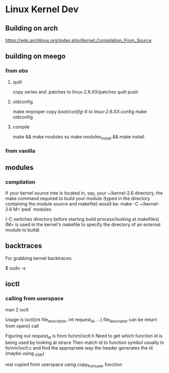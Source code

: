 * Linux Kernel Dev
** Building on arch
https://wiki.archlinux.org/index.php/Kernel_Compilation_From_Source
** building on meego
*** from obs
**** quilt
copy series and .patches to linux-2.6.XX/patches
quilt push
**** oldconfig
make mrproper
copy /boot/config-X to linux-2.6.XX/.config
make oldconfig
**** compile
make && make modules
su
make modules_install && make install
*** from vanilla
** modules
*** compilation
If your kernel source tree is located in, say, your ~/kernel-2.6
directory, the make command required to build your module
(typed in the directory containing the module source and makefile)
would be:
make -C ~/kernel-2.6 M=`pwd` modules

(-C switches directory before starting build process/looking at
makefiles)
(M= is used in the kernel's makefile to specify the directory of
an external module to build)
** backtraces
For grabbing kernel backtraces:

$ sudo -s
# dmesg -c >/dev/null
# echo t >/proc/sysrq-trigger
# dmesg >backtraces.txt
** ioctl
*** calling from userspace
man 2 ioctl

Usage is ioctl(int file_descriptor, int request_id, ...)
file_descriptor can be return from open() call

Figuring out request_id is from fs/nm/ioctl.h
Need to get which function id is being used by looking at strace
Then match id to function symbol usually in fs/nm/ioctl.c and find the
appropriate way the header generates the id (maybe using _IOW)

rest copied from userspace using copy_from_user function
